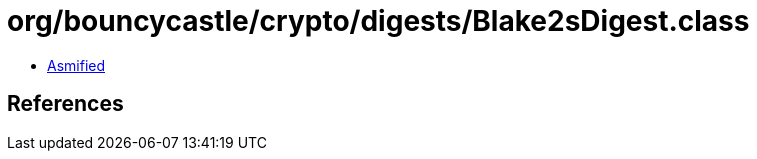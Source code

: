 = org/bouncycastle/crypto/digests/Blake2sDigest.class

 - link:Blake2sDigest-asmified.java[Asmified]

== References

